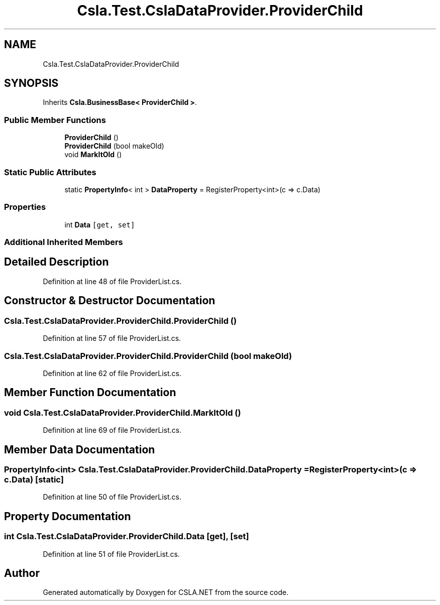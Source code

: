 .TH "Csla.Test.CslaDataProvider.ProviderChild" 3 "Wed Jul 21 2021" "Version 5.4.2" "CSLA.NET" \" -*- nroff -*-
.ad l
.nh
.SH NAME
Csla.Test.CslaDataProvider.ProviderChild
.SH SYNOPSIS
.br
.PP
.PP
Inherits \fBCsla\&.BusinessBase< ProviderChild >\fP\&.
.SS "Public Member Functions"

.in +1c
.ti -1c
.RI "\fBProviderChild\fP ()"
.br
.ti -1c
.RI "\fBProviderChild\fP (bool makeOld)"
.br
.ti -1c
.RI "void \fBMarkItOld\fP ()"
.br
.in -1c
.SS "Static Public Attributes"

.in +1c
.ti -1c
.RI "static \fBPropertyInfo\fP< int > \fBDataProperty\fP = RegisterProperty<int>(c => c\&.Data)"
.br
.in -1c
.SS "Properties"

.in +1c
.ti -1c
.RI "int \fBData\fP\fC [get, set]\fP"
.br
.in -1c
.SS "Additional Inherited Members"
.SH "Detailed Description"
.PP 
Definition at line 48 of file ProviderList\&.cs\&.
.SH "Constructor & Destructor Documentation"
.PP 
.SS "Csla\&.Test\&.CslaDataProvider\&.ProviderChild\&.ProviderChild ()"

.PP
Definition at line 57 of file ProviderList\&.cs\&.
.SS "Csla\&.Test\&.CslaDataProvider\&.ProviderChild\&.ProviderChild (bool makeOld)"

.PP
Definition at line 62 of file ProviderList\&.cs\&.
.SH "Member Function Documentation"
.PP 
.SS "void Csla\&.Test\&.CslaDataProvider\&.ProviderChild\&.MarkItOld ()"

.PP
Definition at line 69 of file ProviderList\&.cs\&.
.SH "Member Data Documentation"
.PP 
.SS "\fBPropertyInfo\fP<int> Csla\&.Test\&.CslaDataProvider\&.ProviderChild\&.DataProperty = RegisterProperty<int>(c => c\&.Data)\fC [static]\fP"

.PP
Definition at line 50 of file ProviderList\&.cs\&.
.SH "Property Documentation"
.PP 
.SS "int Csla\&.Test\&.CslaDataProvider\&.ProviderChild\&.Data\fC [get]\fP, \fC [set]\fP"

.PP
Definition at line 51 of file ProviderList\&.cs\&.

.SH "Author"
.PP 
Generated automatically by Doxygen for CSLA\&.NET from the source code\&.
